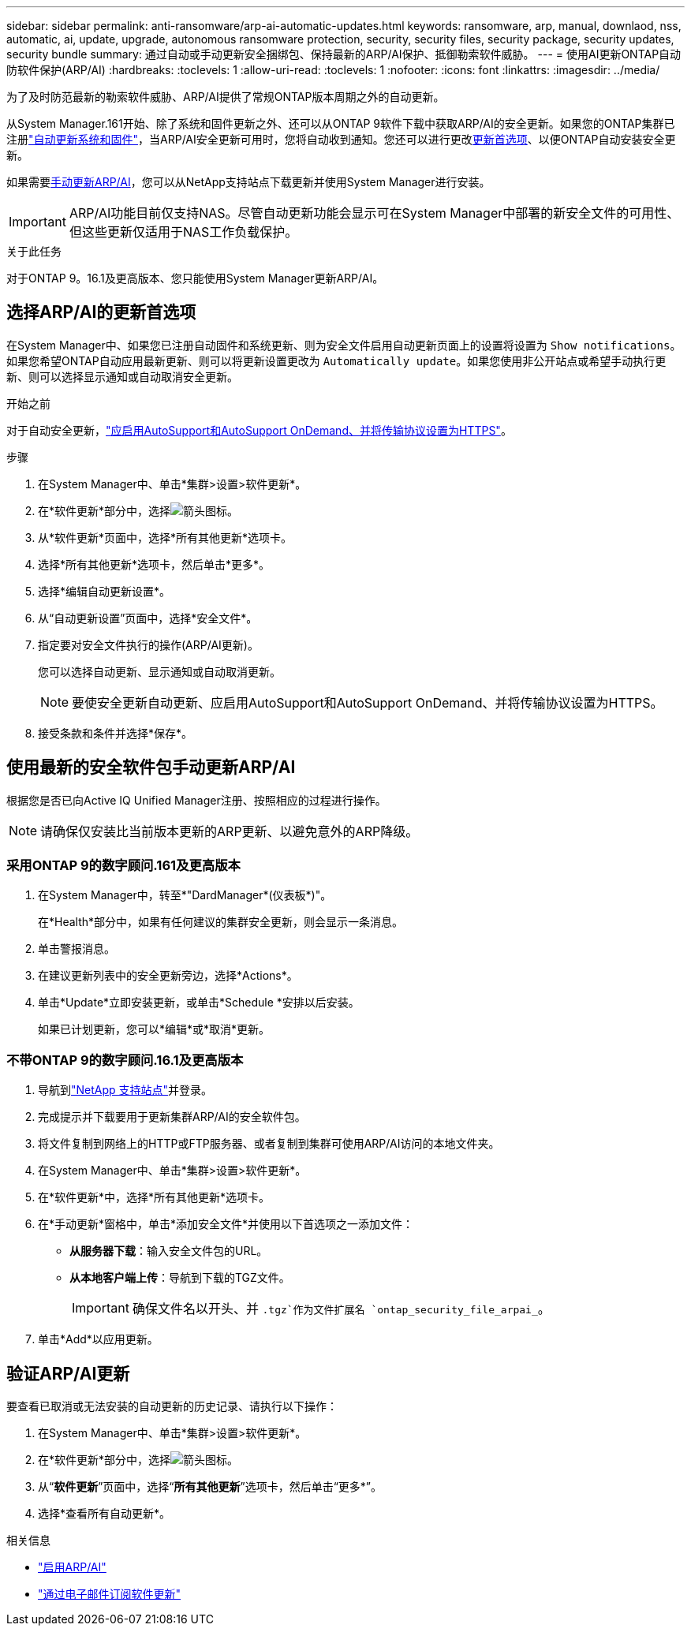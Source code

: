 ---
sidebar: sidebar 
permalink: anti-ransomware/arp-ai-automatic-updates.html 
keywords: ransomware, arp, manual, downlaod, nss, automatic, ai, update, upgrade, autonomous ransomware protection, security, security files, security package, security updates, security bundle 
summary: 通过自动或手动更新安全捆绑包、保持最新的ARP/AI保护、抵御勒索软件威胁。 
---
= 使用AI更新ONTAP自动防软件保护(ARP/AI)
:hardbreaks:
:toclevels: 1
:allow-uri-read: 
:toclevels: 1
:nofooter: 
:icons: font
:linkattrs: 
:imagesdir: ../media/


[role="lead"]
为了及时防范最新的勒索软件威胁、ARP/AI提供了常规ONTAP版本周期之外的自动更新。

从System Manager.161开始、除了系统和固件更新之外、还可以从ONTAP 9软件下载中获取ARP/AI的安全更新。如果您的ONTAP集群已注册link:../update/enable-automatic-updates-task.html["自动更新系统和固件"]，当ARP/AI安全更新可用时，您将自动收到通知。您还可以进行更改<<选择ARP/AI的更新首选项,更新首选项>>、以便ONTAP自动安装安全更新。

如果需要<<使用最新的安全软件包手动更新ARP/AI,手动更新ARP/AI>>，您可以从NetApp支持站点下载更新并使用System Manager进行安装。


IMPORTANT: ARP/AI功能目前仅支持NAS。尽管自动更新功能会显示可在System Manager中部署的新安全文件的可用性、但这些更新仅适用于NAS工作负载保护。

.关于此任务
对于ONTAP 9。16.1及更高版本、您只能使用System Manager更新ARP/AI。



== 选择ARP/AI的更新首选项

在System Manager中、如果您已注册自动固件和系统更新、则为安全文件启用自动更新页面上的设置将设置为 `Show notifications`。如果您希望ONTAP自动应用最新更新、则可以将更新设置更改为 `Automatically update`。如果您使用非公开站点或希望手动执行更新、则可以选择显示通知或自动取消安全更新。

.开始之前
对于自动安全更新，link:../system-admin/setup-autosupport-task.html["应启用AutoSupport和AutoSupport OnDemand、并将传输协议设置为HTTPS"]。

.步骤
. 在System Manager中、单击*集群>设置>软件更新*。
. 在*软件更新*部分中，选择image:icon_arrow.gif["箭头图标"]。
. 从*软件更新*页面中，选择*所有其他更新*选项卡。
. 选择*所有其他更新*选项卡，然后单击*更多*。
. 选择*编辑自动更新设置*。
. 从“自动更新设置”页面中，选择*安全文件*。
. 指定要对安全文件执行的操作(ARP/AI更新)。
+
您可以选择自动更新、显示通知或自动取消更新。

+

NOTE: 要使安全更新自动更新、应启用AutoSupport和AutoSupport OnDemand、并将传输协议设置为HTTPS。

. 接受条款和条件并选择*保存*。




== 使用最新的安全软件包手动更新ARP/AI

根据您是否已向Active IQ Unified Manager注册、按照相应的过程进行操作。


NOTE: 请确保仅安装比当前版本更新的ARP更新、以避免意外的ARP降级。



=== 采用ONTAP 9的数字顾问.161及更高版本

. 在System Manager中，转至*"DardManager*(仪表板*)"。
+
在*Health*部分中，如果有任何建议的集群安全更新，则会显示一条消息。

. 单击警报消息。
. 在建议更新列表中的安全更新旁边，选择*Actions*。
. 单击*Update*立即安装更新，或单击*Schedule *安排以后安装。
+
如果已计划更新，您可以*编辑*或*取消*更新。





=== 不带ONTAP 9的数字顾问.16.1及更高版本

. 导航到link:https://mysupport.netapp.com/site/tools/tool-eula/arp-ai["NetApp 支持站点"^]并登录。
. 完成提示并下载要用于更新集群ARP/AI的安全软件包。
. 将文件复制到网络上的HTTP或FTP服务器、或者复制到集群可使用ARP/AI访问的本地文件夹。
. 在System Manager中、单击*集群>设置>软件更新*。
. 在*软件更新*中，选择*所有其他更新*选项卡。
. 在*手动更新*窗格中，单击*添加安全文件*并使用以下首选项之一添加文件：
+
** *从服务器下载*：输入安全文件包的URL。
** *从本地客户端上传*：导航到下载的TGZ文件。
+

IMPORTANT: 确保文件名以开头、并 `.tgz`作为文件扩展名 `ontap_security_file_arpai_`。



. 单击*Add*以应用更新。




== 验证ARP/AI更新

要查看已取消或无法安装的自动更新的历史记录、请执行以下操作：

. 在System Manager中、单击*集群>设置>软件更新*。
. 在*软件更新*部分中，选择image:icon_arrow.gif["箭头图标"]。
. 从“*软件更新*”页面中，选择“*所有其他更新*”选项卡，然后单击“更多*”。
. 选择*查看所有自动更新*。


.相关信息
* link:enable-arp-ai-with-au.html["启用ARP/AI"]
* https://mysupport.netapp.com/site/user/email-subscription["通过电子邮件订阅软件更新"^]

